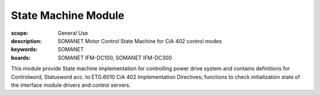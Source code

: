 State Machine Module
====================

:scope: General Use
:description: SOMANET Motor Control State Machine for CiA 402 control modes
:keywords: SOMANET
:boards: SOMANET IFM-DC100, SOMANET IFM-DC300

This module provide State machine implementation for controlling power
drive system and contains definitions for Controlword, Statusword acc.
to ETG.6010 CiA 402 Implementation Directives; functions to check
initialization state of the interface module drivers and control
servers.

